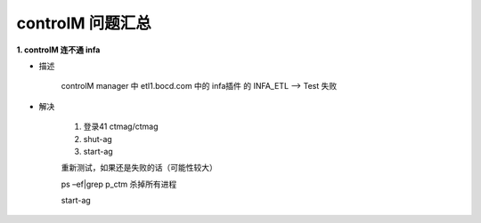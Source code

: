 controlM 问题汇总
========================


**1. controlM 连不通 infa**

- 描述

    controlM manager 中 etl1.bocd.com 中的 infa插件 的 INFA_ETL --> Test 失败

- 解决

    1. 登录41 ctmag/ctmag
    #. shut-ag
    #. start-ag

    重新测试，如果还是失败的话（可能性较大）

    ps –ef|grep p_ctm 杀掉所有进程

    start-ag
    